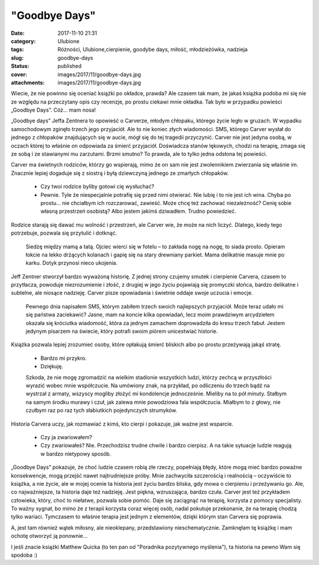 "Goodbye Days"		
#####################
:date: 2017-11-10 21:31
:category: Ulubione
:tags: Różności, Ulubione,cierpienie, goodybe days, miłość, młodzieżówka, nadzieja
:slug: goodbye-days
:status: published
:cover: images/2017/11/goodbye-days.jpg
:attachments: images/2017/11/goodbye-days.jpg

Wiecie, że nie powinno się oceniać książki po okładce, prawda? Ale czasem tak mam, że jakaś książka podoba mi się nie ze względu na przeczytany opis czy recenzje, po prostu ciekawi mnie okładka. Tak było w przypadku powieści „Goodbye Days”. Cóż… mam nosa!

„Goodbye days” Jeffa Zentnera to opowieść o Carverze, młodym chłopaku, którego życie legło w gruzach. W wypadku samochodowym zginęło trzech jego przyjaciół. Ale to nie koniec złych wiadomości. SMS, którego Carver wysłał do jednego z chłopaków znajdujących się w aucie, mógł się do tej tragedii przyczynić. Carver nie jest jedyna osobą, w oczach której to właśnie on odpowiada za śmierć przyjaciół. Doświadcza stanów lękowych, chodzi na terapię, zmaga się ze sobą i ze stawianymi mu zarzutami. Brzmi smutno? To prawda, ale to tylko jedna odsłona tej powieści.

Carver ma świetnych rodziców, którzy go wspierają, mimo że on sam nie jest zwolennikiem zwierzania się właśnie im. Znacznie lepiej dogaduje się z siostrą i byłą dziewczyną jednego ze zmarłych chłopaków.

   - Czy twoi rodzice byliby gotowi cię wysłuchać?

   - Pewnie. Tyle że niespecjalnie potrafię się przed nimi otwierać. Nie lubię i to nie jest ich wina. Chyba po prostu… nie chciałbym ich rozczarować, zawieść. Może chcę też zachować niezależność? Cenię sobie własną przestrzeń osobistą? Albo jestem jakimś dziwadłem. Trudno powiedzieć.

Rodzice starają się dawać mu wolność i przestrzeń, ale Carver wie, że może na nich liczyć. Dlatego, kiedy tego potrzebuje, pozwala się przytulić i dotknąć.

   Siedzę między mamą a tatą. Ojciec wierci się w fotelu – to zakłada nogę na nogę, to siada prosto. Opieram łokcie na lekko drżących kolanach i gapię się na stary drewniany parkiet. Mama delikatnie masuje mnie po karku. Dotyk przynosi nieco ukojenia.

Jeff Zentner stworzył bardzo wyważoną historię. Z jednej strony czujemy smutek i cierpienie Carvera, czasem to przytłacza, powoduje niezrozumienie i złość, z drugiej w jego życiu pojawiają się promyczki słońca, bardzo delikatne i subtelne, ale niosące nadzieję. Carver pisze opowiadania i świetnie oddaje swoje uczucia i emocje.

   Pewnego dnia napisałem SMS, którym zabiłem trzech swoich najlepszych przyjaciół. Może teraz udało mi się państwa zaciekawić? Jasne, mam na koncie kilka opowiadań, lecz moim prawdziwym arcydziełem okazała się króciutka wiadomość, która za jednym zamachem doprowadziła do kresu trzech fabuł. Jestem jedynym pisarzem na świecie, który potrafi swoim piórem unicestwiać historie.

Książka pozwala lepiej zrozumieć osoby, które opłakują śmierć bliskich albo po prostu przeżywają jakąś stratę.

   - Bardzo mi przykro.

   - Dziękuję.

   Szkoda, że nie mogę zgromadzić na wielkim stadionie wszystkich ludzi, którzy zechcą w przyszłości wyrazić wobec mnie współczucie. Na umówiony znak, na przykład, po odliczeniu do trzech bądź na wystrzał z armaty, wszyscy mogliby złożyć mi kondolencje jednocześnie. Mieliby na to pół minuty. Stałbym na samym środku murawy i czuł, jak zalewa mnie powodziowa fala współczucia. Miałbym to z głowy, nie czułbym raz po raz tych słabiutkich pojedynczych strumyków.

Historia Carvera uczy, jak rozmawiać z kimś, kto cierpi i pokazuje, jak ważne jest wsparcie.

   - Czy ja zwariowałem?

   - Czy zwariowałeś? Nie. Przechodzisz trudne chwile i bardzo cierpisz. A na takie sytuacje ludzie reagują w bardzo nietypowy sposób.

„Goodbye Days” pokazuje, że choć ludzie czasem robią złe rzeczy, popełniają błędy, które mogą mieć bardzo poważne konsekwencje, mogą przejść nawet najtrudniejsze próby. Mnie zachwyciła szczerością i realnością – oczywiście to książka, a nie życie, ale w mojej ocenie ta historia jest życiu bardzo bliska, gdy mowa o cierpieniu i przeżywaniu go. Ale, co najważniejsze, ta historia daje też nadzieję. Jest piękna, wzruszająca, bardzo czuła. Carver jest też przykładem człowieka, który, choć to niełatwe, pozwala sobie pomóc. Daje się zaciągnąć na terapię, korzysta z pomocy specjalisty. To ważny sygnał, bo mimo że z terapii korzysta coraz więcej osób, nadal pokutuje przekonanie, że na terapię chodzą tylko wariaci. Tymczasem to właśnie terapia jest jednym z elementów, dzięki którym stan Carvera się poprawia.

A, jest tam również wątek miłosny, ale nieoklepany, przedstawiony nieschematycznie. Zamknęłam tę książkę i mam ochotę otworzyć ją ponownie…

I jeśli znacie książki Matthew Quicka (to ten pan od "Poradnika pozytywnego myślenia"), ta historia na pewno Wam się spodoba :)
